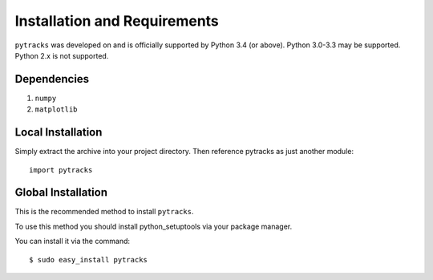 .. installation:

=============================
Installation and Requirements
=============================

``pytracks`` was developed on and is officially supported by Python 3.4 (or above). Python 3.0-3.3 may be supported. Python 2.x is not supported.

Dependencies
============

1. ``numpy``
2. ``matplotlib``

Local Installation
==================

Simply extract the archive into your project directory. Then reference pytracks as just another module::

   import pytracks

Global Installation
===================

This is the recommended method to install ``pytracks``.

To use this method you should install python_setuptools via your package manager.

You can install it via the command::

   $ sudo easy_install pytracks